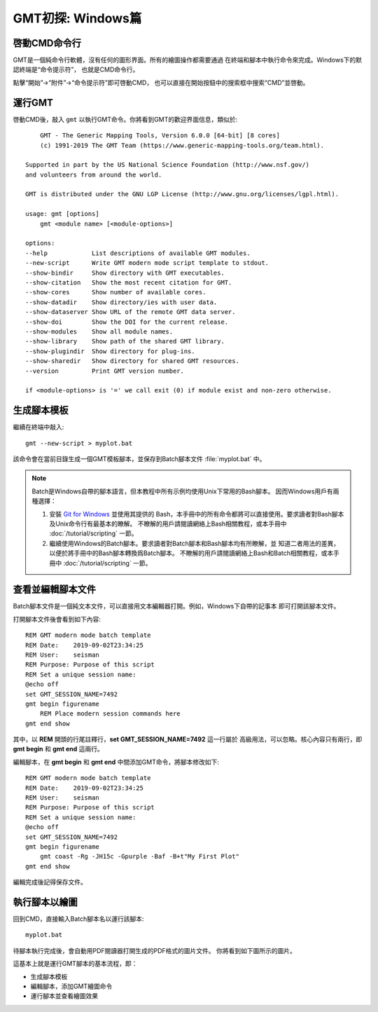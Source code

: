 GMT初探: Windows篇
==================

啓動CMD命令行
-------------

GMT是一個純命令行軟體，沒有任何的圖形界面。所有的繪圖操作都需要通過
在終端和腳本中執行命令來完成。Windows下的默認終端是“命令提示符”，
也就是CMD命令行。

點擊“開始”→“附件”→“命令提示符”即可啓動CMD，
也可以直接在開始按鈕中的搜索框中搜索“CMD”並啓動。

運行GMT
-------

啓動CMD後，敲入 ``gmt`` 以執行GMT命令。你將看到GMT的歡迎界面信息，類似於::

        GMT - The Generic Mapping Tools, Version 6.0.0 [64-bit] [8 cores]
        (c) 1991-2019 The GMT Team (https://www.generic-mapping-tools.org/team.html).

    Supported in part by the US National Science Foundation (http://www.nsf.gov/)
    and volunteers from around the world.

    GMT is distributed under the GNU LGP License (http://www.gnu.org/licenses/lgpl.html).

    usage: gmt [options]
        gmt <module name> [<module-options>]

    options:
    --help            List descriptions of available GMT modules.
    --new-script      Write GMT modern mode script template to stdout.
    --show-bindir     Show directory with GMT executables.
    --show-citation   Show the most recent citation for GMT.
    --show-cores      Show number of available cores.
    --show-datadir    Show directory/ies with user data.
    --show-dataserver Show URL of the remote GMT data server.
    --show-doi        Show the DOI for the current release.
    --show-modules    Show all module names.
    --show-library    Show path of the shared GMT library.
    --show-plugindir  Show directory for plug-ins.
    --show-sharedir   Show directory for shared GMT resources.
    --version         Print GMT version number.

    if <module-options> is '=' we call exit (0) if module exist and non-zero otherwise.

生成腳本模板
------------

繼續在終端中敲入::

    gmt --new-script > myplot.bat

該命令會在當前目錄生成一個GMT模板腳本，並保存到Batch腳本文件 :file:`myplot.bat` 中。

.. note::

    Batch是Windows自帶的腳本語言，但本教程中所有示例均使用Unix下常用的Bash腳本。
    因而Windows用戶有兩種選擇：

    #. 安裝 `Git for Windows <https://git-scm.com/download/win>`_ 並使用其提供的
       Bash，本手冊中的所有命令都將可以直接使用。要求讀者對Bash腳本及Unix命令行有最基本的瞭解。
       不瞭解的用戶請閱讀網絡上Bash相關教程，或本手冊中 :doc:`/tutorial/scripting` 一節。
    #. 繼續使用Windows的Batch腳本。要求讀者對Batch腳本和Bash腳本均有所瞭解，並
       知道二者用法的差異，以便於將手冊中的Bash腳本轉換爲Batch腳本。
       不瞭解的用戶請閱讀網絡上Bash和Batch相關教程，或本手冊中
       :doc:`/tutorial/scripting` 一節。

查看並編輯腳本文件
------------------

Batch腳本文件是一個純文本文件，可以直接用文本編輯器打開。例如，Windows下自帶的記事本
即可打開該腳本文件。

打開腳本文件後會看到如下內容::

    REM GMT modern mode batch template
    REM Date:    2019-09-02T23:34:25
    REM User:    seisman
    REM Purpose: Purpose of this script
    REM Set a unique session name:
    @echo off
    set GMT_SESSION_NAME=7492
    gmt begin figurename
        REM Place modern session commands here
    gmt end show

其中，以 **REM** 開頭的行尾註釋行，\ **set GMT_SESSION_NAME=7492** 這一行屬於
高級用法，可以忽略。核心內容只有兩行，即 **gmt begin** 和 **gmt end** 這兩行。

編輯腳本，在 **gmt begin** 和 **gmt end** 中間添加GMT命令，將腳本修改如下::

    REM GMT modern mode batch template
    REM Date:    2019-09-02T23:34:25
    REM User:    seisman
    REM Purpose: Purpose of this script
    REM Set a unique session name:
    @echo off
    set GMT_SESSION_NAME=7492
    gmt begin figurename
        gmt coast -Rg -JH15c -Gpurple -Baf -B+t"My First Plot"
    gmt end show

編輯完成後記得保存文件。

執行腳本以繪圖
--------------

回到CMD，直接輸入Batch腳本名以運行該腳本::

    myplot.bat

待腳本執行完成後，會自動用PDF閱讀器打開生成的PDF格式的圖片文件。
你將看到如下圖所示的圖片。

.. gmtplot::
    :width: 75%
    :show-code: false

    #!/usr/bin/env bash
    # GMT modern mode bash template
    # Date:    2019-09-10T00:44:39
    # User:    seisman
    # Purpose: Purpose of this script
    export GMT_SESSION_NAME=$$	# Set a unique session name
    gmt begin figurename png,pdf
        gmt coast -Rg -JH15c -Gpurple -Baf -B+t"My First Plot"
    gmt end

這基本上就是運行GMT腳本的基本流程，即：

- 生成腳本模板
- 編輯腳本，添加GMT繪圖命令
- 運行腳本並查看繪圖效果
